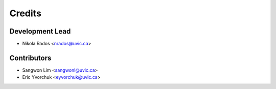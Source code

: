 =======
Credits
=======

Development Lead
----------------

* Nikola Rados <nrados@uvic.ca>

Contributors
------------

* Sangwon Lim <sangwonl@uvic.ca>
* Eric Yvorchuk <eyvorchuk@uvic.ca>
